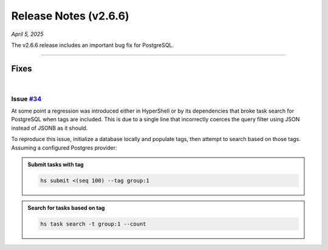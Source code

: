 .. _20250405_2_6_6_release:

Release Notes (v2.6.6)
======================

`April 5, 2025`

The v2.6.6 release includes an important bug fix for PostgreSQL.

-----

Fixes
-----

|

Issue `#34 <https://github.com/hypershell/hypershell/issues/34>`_
^^^^^^^^^^^^^^^^^^^^^^^^^^^^^^^^^^^^^^^^^^^^^^^^^^^^^^^^^^^^^^^^^

At some point a regression was introduced either in HyperShell or by its dependencies
that broke task search for PostgreSQL when tags are included. This is due to a single
line that incorrectly coerces the query filter using JSON instead of JSONB as it should.

To reproduce this issue, initialize a database locally and populate tags, then attempt
to search based on those tags. Assuming a configured Postgres provider:

.. admonition:: Submit tasks with tag
    :class: note

    .. code-block:: shell

        hs submit <(seq 100) --tag group:1


.. admonition:: Search for tasks based on tag
    :class: note

    .. code-block:: shell

        hs task search -t group:1 --count

    .. details:: Output

        .. code-block:: none

            CRITICAL [hypershell.task] ProgrammingError: (psycopg2.errors.UndefinedFunction) operator does not exist:
            jsonb = json - LINE 4: WHERE (task.tag -> 'group') = '1'::JSON) AS anon_1 - ^ - HINT:  No operator matches
            the given name and argument types. You might need to add explicit type casts. -  - [SQL: SELECT count(*)
            AS count_1 - FROM (SELECT task.id AS task_id, task.args AS task_args, task.submit_id AS task_submit_id,
            task.submit_time AS task_submit_time, task.submit_host AS task_submit_host, task.server_id AS
            task_server_id, task.server_host AS task_server_host, task.schedule_time AS task_schedule_time,
            task.client_id AS task_client_id, task.client_host AS task_client_host, task.command AS task_command,
            task.start_time AS task_start_time, task.completion_time AS task_completion_time, task.exit_status AS
            task_exit_status, task.outpath AS task_outpath, task.errpath AS task_errpath, task.attempt AS task_attempt,
            task.retried AS task_retried, task.waited AS task_waited, task.duration AS task_duration, task.previous_id
            AS task_previous_id, task.next_id AS task_next_id, task.tag AS task_tag  - FROM task  - WHERE (task.tag ->
            %(tag_1)s) = %(param_1)s::JSON) AS anon_1] - [parameters: {'tag_1': 'group', 'param_1': '1'}] -
            (Background on this error at: https://sqlalche.me/e/20/f405)
